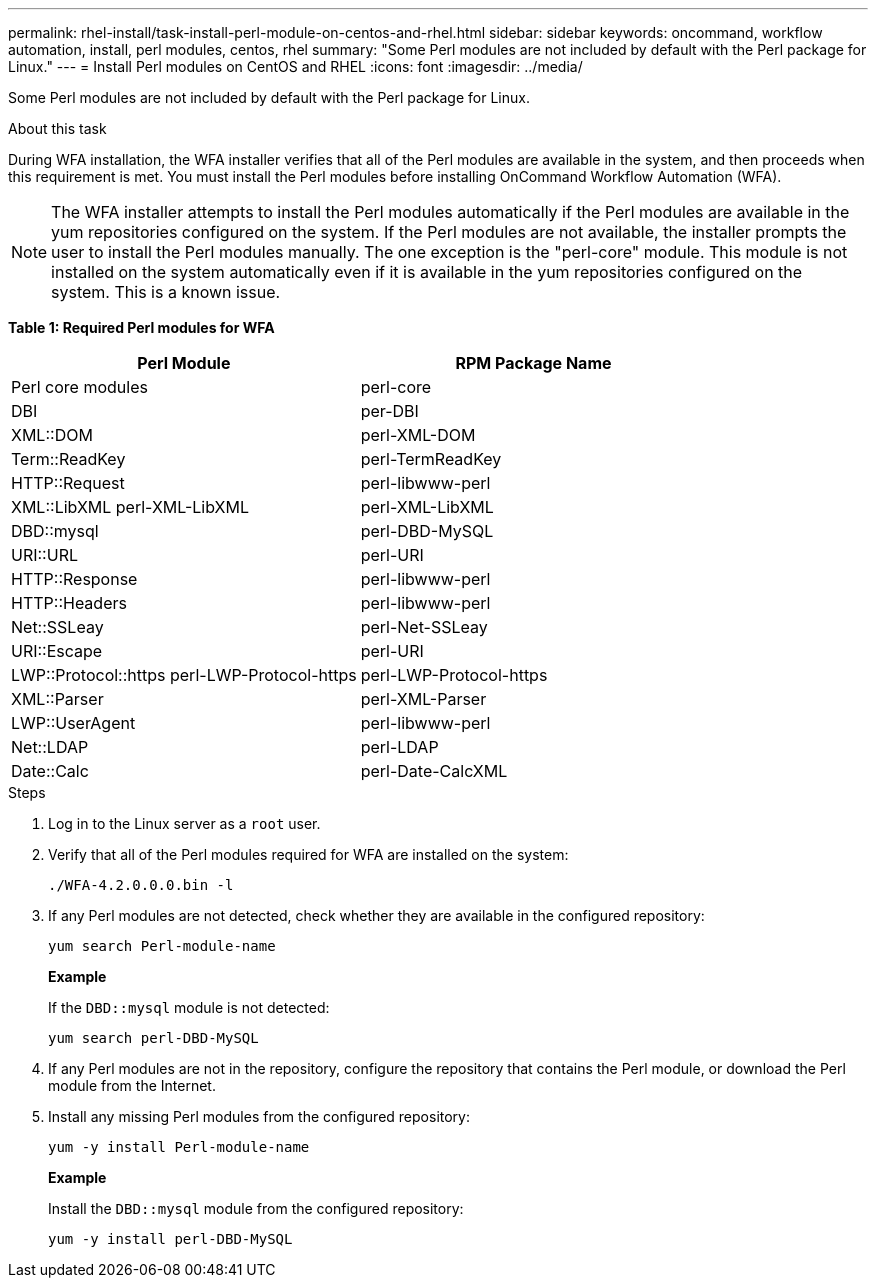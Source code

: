 ---
permalink: rhel-install/task-install-perl-module-on-centos-and-rhel.html
sidebar: sidebar
keywords: oncommand, workflow automation, install, perl modules, centos, rhel
summary: "Some Perl modules are not included by default with the Perl package for Linux."
---
= Install Perl modules on CentOS and RHEL
:icons: font
:imagesdir: ../media/

[.lead]
Some Perl modules are not included by default with the Perl package for Linux.

.About this task

During WFA installation, the WFA installer verifies that all of the Perl modules are available in the system, and then proceeds when this requirement is met. You must install the Perl modules before installing OnCommand Workflow Automation (WFA).

NOTE: The WFA installer attempts to install the Perl modules automatically if the Perl modules are available in the yum repositories configured on the system. If the Perl modules are not available, the installer prompts the user to install the Perl modules manually. The one exception is the "perl-core" module. This module is not installed on the system automatically even if it is available in the yum repositories configured on the system. This is a known issue.

*Table 1: Required Perl modules for WFA*
[cols="2*",options="header"]
|===
| Perl Module| RPM Package Name
a|
Perl core modules
a|
perl-core
a|
DBI
a|
per-DBI
a|
XML::DOM
a|
perl-XML-DOM
a|
Term::ReadKey
a|
perl-TermReadKey
a|
HTTP::Request
a|
perl-libwww-perl
a|
XML::LibXML perl-XML-LibXML
a|
perl-XML-LibXML
a|
DBD::mysql
a|
perl-DBD-MySQL
a|
URI::URL
a|
perl-URI
a|
HTTP::Response
a|
perl-libwww-perl
a|
HTTP::Headers
a|
perl-libwww-perl
a|
Net::SSLeay
a|
perl-Net-SSLeay
a|
URI::Escape
a|
perl-URI
a|
LWP::Protocol::https perl-LWP-Protocol-https
a|
perl-LWP-Protocol-https
a|
XML::Parser
a|
perl-XML-Parser
a|
LWP::UserAgent
a|
perl-libwww-perl
a|
Net::LDAP
a|
perl-LDAP
a|
Date::Calc
a|
perl-Date-CalcXML
|===
.Steps
. Log in to the Linux server as a `root` user.
. Verify that all of the Perl modules required for WFA are installed on the system:
+
`./WFA-4.2.0.0.0.bin -l`
. If any Perl modules are not detected, check whether they are available in the configured repository:
+
`yum search Perl-module-name`
+
*Example*
+
If the `DBD::mysql` module is not detected:
+
`yum search perl-DBD-MySQL`

. If any Perl modules are not in the repository, configure the repository that contains the Perl module, or download the Perl module from the Internet.
. Install any missing Perl modules from the configured repository:
+
`yum -y install Perl-module-name`
+
*Example*
+
Install the `DBD::mysql` module from the configured repository:
+
`yum -y install perl-DBD-MySQL`
